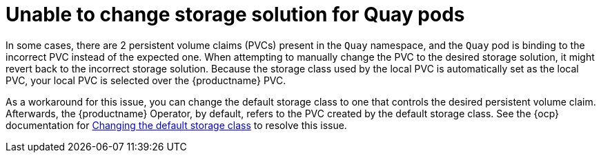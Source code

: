 :_content-type: PROCEDURE
[id="changing-storage-solution"]
= Unable to change storage solution for Quay pods

In some cases, there are 2 persistent volume claims (PVCs) present in the `Quay` namespace, and the `Quay` pod is binding to the incorrect PVC instead of the expected one. When attempting to manually change the PVC to the desired storage solution, it might revert back to the incorrect storage solution. Because the storage class used by the local PVC is automatically set as the local PVC, your local PVC is selected over the {productname} PVC.

As a workaround for this issue, you can change the default storage class to one that controls the desired persistent volume claim. Afterwards, the {productname} Operator, by default, refers to the PVC created by the default storage class. See the {ocp} documentation for link:https://docs.openshift.com/container-platform/4.13/storage/dynamic-provisioning.html#change-default-storage-class_dynamic-provisioning[Changing the default storage class] to resolve this issue. 
